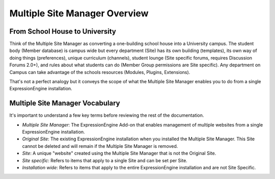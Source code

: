 .. # This source file is part of the open source project
   # ExpressionEngine User Guide (https://github.com/ExpressionEngine/ExpressionEngine-User-Guide)
   #
   # @link      https://expressionengine.com/
   # @copyright Copyright (c) 2003-2018, EllisLab, Inc. (https://ellislab.com)
   # @license   https://expressionengine.com/license Licensed under Apache License, Version 2.0

Multiple Site Manager Overview
==============================

From School House to University
-------------------------------

Think of the Multiple Site Manager as converting a one-building school
house into a University campus. The student body (Member database) is
campus wide but every department (Site) has its own building
(templates), its own way of doing things (preferences), unique
curriculum (channels), student lounge (Site specific forums, requires
Discussion Forums 2.0+), and rules about what students can do (Member
Group permissions are Site specific). Any department on Campus can take
advantage of the schools resources (Modules, Plugins, Extensions).

That's not a perfect analogy but it conveys the scope of what the
Multiple Site Manager enables you to do from a single ExpressionEngine
installation.

Multiple Site Manager Vocabulary
--------------------------------

It's important to understand a few key terms before reviewing the rest
of the documentation.

-  *Multiple Site Manager*: The ExpressionEngine Add-on that enables
   management of multiple websites from a single ExpressionEngine
   installation.
-  *Original Site*: The existing ExpressionEngine installation when you
   installed the Multiple Site Manager. This Site cannot be deleted and
   will remain if the Multiple Site Manager is removed.
-  *Site*: A unique "website" created using the Multiple Site Manager
   that is not the Original Site.
-  *Site specific*: Refers to items that apply to a single Site and can
   be set per Site.
-  *Installation wide*: Refers to items that apply to the entire
   ExpressionEngine installation and are not Site Specific.
